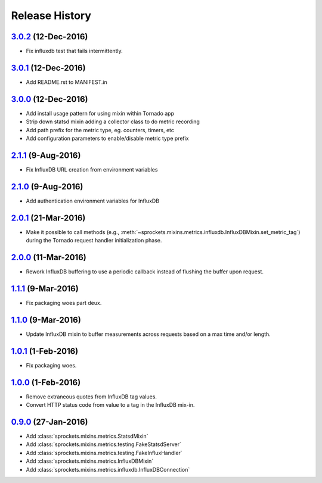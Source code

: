 .. :changelog:

Release History
===============

`3.0.2`_ (12-Dec-2016)
----------------------
- Fix influxdb test that fails intermittently.

`3.0.1`_ (12-Dec-2016)
----------------------
- Add README.rst to MANIFEST.in

`3.0.0`_ (12-Dec-2016)
----------------------
- Add install usage pattern for using mixin within Tornado app
- Strip down statsd mixin adding a collector class to do metric recording
- Add path prefix for the metric type, eg. counters, timers, etc
- Add configuration parameters to enable/disable metric type prefix

`2.1.1`_ (9-Aug-2016)
---------------------
- Fix InfluxDB URL creation from environment variables

`2.1.0`_ (9-Aug-2016)
---------------------
- Add authentication environment variables for InfluxDB

`2.0.1`_ (21-Mar-2016)
----------------------
- Make it possible to call methods (e.g.,
  :meth:`~sprockets.mixins.metrics.influxdb.InfluxDBMixin.set_metric_tag`)
  during the Tornado request handler initialization phase.

`2.0.0`_ (11-Mar-2016)
----------------------
- Rework InfluxDB buffering to use a periodic callback instead of flushing
  the buffer upon request.

`1.1.1`_ (9-Mar-2016)
---------------------
- Fix packaging woes part deux.

`1.1.0`_ (9-Mar-2016)
---------------------
- Update InfluxDB mixin to buffer measurements across requests based on a
  max time and/or length.

`1.0.1`_ (1-Feb-2016)
---------------------
- Fix packaging woes.

`1.0.0`_ (1-Feb-2016)
---------------------
- Remove extraneous quotes from InfluxDB tag values.
- Convert HTTP status code from value to a tag in the InfluxDB mix-in.

`0.9.0`_ (27-Jan-2016)
----------------------
- Add :class:`sprockets.mixins.metrics.StatsdMixin`
- Add :class:`sprockets.mixins.metrics.testing.FakeStatsdServer`
- Add :class:`sprockets.mixins.metrics.testing.FakeInfluxHandler`
- Add :class:`sprockets.mixins.metrics.InfluxDBMixin`
- Add :class:`sprockets.mixins.metrics.influxdb.InfluxDBConnection`

.. _Next Release: https://github.com/sprockets/sprockets.mixins.metrics/compare/3.0.2...master
.. _3.0.2: https://github.com/sprockets/sprockets.mixins.metrics/compare/3.0.1...3.0.2
.. _3.0.1: https://github.com/sprockets/sprockets.mixins.metrics/compare/3.0.0...3.0.1
.. _3.0.0: https://github.com/sprockets/sprockets.mixins.metrics/compare/2.1.1...3.0.0
.. _2.1.1: https://github.com/sprockets/sprockets.mixins.metrics/compare/2.1.0...2.1.1
.. _2.1.0: https://github.com/sprockets/sprockets.mixins.metrics/compare/2.0.1...2.1.0
.. _2.0.1: https://github.com/sprockets/sprockets.mixins.metrics/compare/2.0.0...2.0.1
.. _2.0.0: https://github.com/sprockets/sprockets.mixins.metrics/compare/1.1.1...2.0.0
.. _1.1.1: https://github.com/sprockets/sprockets.mixins.metrics/compare/1.1.0...1.1.1
.. _1.1.0: https://github.com/sprockets/sprockets.mixins.metrics/compare/1.0.1...1.1.0
.. _1.0.1: https://github.com/sprockets/sprockets.mixins.metrics/compare/1.0.0...1.0.1
.. _1.0.0: https://github.com/sprockets/sprockets.mixins.metrics/compare/0.9.0...1.0.0
.. _0.9.0: https://github.com/sprockets/sprockets.mixins.metrics/compare/0.0.0...0.9.0
